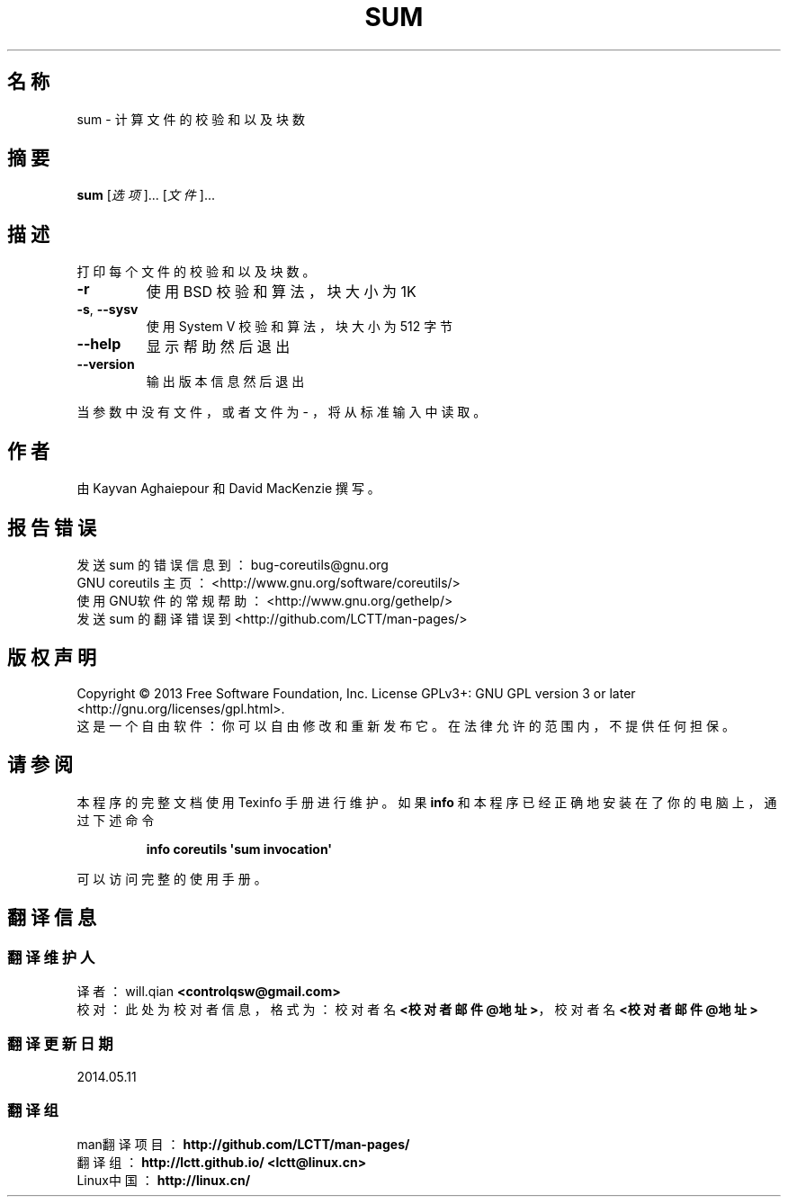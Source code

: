 .\" DO NOT MODIFY THIS FILE!  It was generated by help2man 1.35.
.\"*******************************************************************
.\"
.\" This file was generated with po4a. Translate the source file.
.\"
.\"*******************************************************************
.TH SUM 1 2013年10月 "GNU coreutils 8.21" 用户命令
.SH 名称
sum \- 计算文件的校验和以及块数
.SH 摘要
\fBsum\fP [\fI选项\fP]... [\fI文件\fP]...
.SH 描述
.\" Add any additional description here
.PP
打印每个文件的校验和以及块数。
.TP 
\fB\-r\fP
使用 BSD 校验和算法， 块大小为 1K
.TP 
\fB\-s\fP, \fB\-\-sysv\fP
使用 System V 校验和算法， 块大小为 512 字节
.TP 
\fB\-\-help\fP
显示帮助然后退出
.TP 
\fB\-\-version\fP
输出版本信息然后退出
.PP
当参数中没有文件， 或者文件为 \- ， 将从标准输入中读取。
.SH 作者
由 Kayvan Aghaiepour 和 David MacKenzie 撰写。
.SH 报告错误
发送 sum 的错误信息到： bug\-coreutils@gnu.org
.br
GNU coreutils 主页： <http://www.gnu.org/software/coreutils/>
.br
使用GNU软件的常规帮助： <http://www.gnu.org/gethelp/>
.br
发送 sum 的翻译错误到 <http://github.com/LCTT/man\-pages/>
.SH 版权声明
Copyright \(co 2013 Free Software Foundation, Inc.  License GPLv3+: GNU GPL
version 3 or later <http://gnu.org/licenses/gpl.html>.
.br
这是一个自由软件： 你可以自由修改和重新发布它。 在法律允许的范围内， 不提供任何担保。
.SH 请参阅
本程序的完整文档使用 Texinfo 手册进行维护。如果 \fBinfo\fP 和本程序已经正确地安装在了你的电脑上，通过下述命令
.IP
\fBinfo coreutils \(aqsum invocation\(aq\fP
.PP
可以访问完整的使用手册。
.SH 翻译信息
.SS 翻译维护人
译者：
.ta 
will.qian \fB<controlqsw@gmail.com>\fP
.br
校对：
.ta 
此处为校对者信息， 格式为： 校对者名 \fB<校对者邮件@地址>\fP， 校对者名 \fB<校对者邮件@地址>\fP
.br
.SS 翻译更新日期
2014.05.11
.SS 翻译组
man翻译项目 ： \fBhttp://github.com/LCTT/man\-pages/\fP
.br
翻译组 ： \fBhttp://lctt.github.io/ <lctt@linux.cn>\fP
.br
Linux中国 ： \fBhttp://linux.cn/\fP
